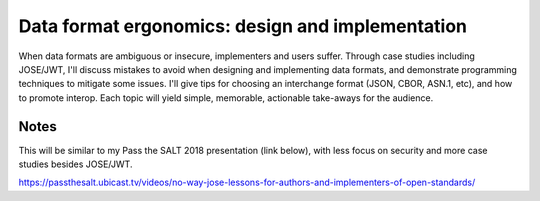 Data format ergonomics: design and implementation
=================================================

When data formats are ambiguous or insecure, implementers and users
suffer. Through case studies including JOSE/JWT, I'll discuss
mistakes to avoid when designing and implementing data formats, and
demonstrate programming techniques to mitigate some issues. I'll
give tips for choosing an interchange format (JSON, CBOR, ASN.1,
etc), and how to promote interop. Each topic will yield simple,
memorable, actionable take-aways for the audience.


Notes
-----

This will be similar to my Pass the SALT 2018 presentation (link
below), with less focus on security and more case studies besides
JOSE/JWT.

https://passthesalt.ubicast.tv/videos/no-way-jose-lessons-for-authors-and-implementers-of-open-standards/

